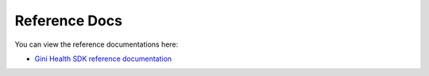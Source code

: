 Reference Docs
==============

You can view the reference documentations here:

* `Gini Health SDK reference documentation <https://developer.gini.net/gini-mobile-android/health-sdk/dokka/index.html>`_

